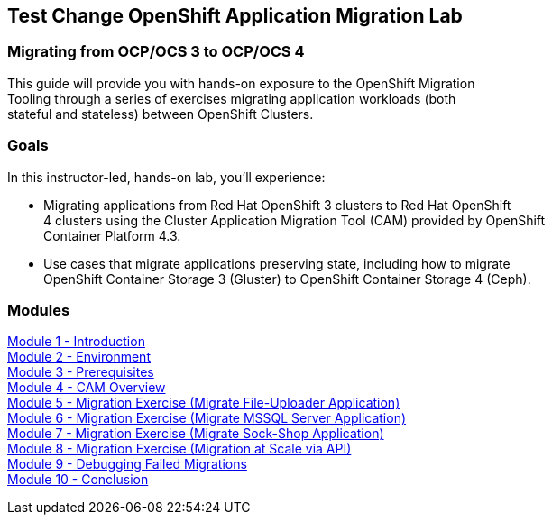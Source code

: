 :USER_GUID: %GUID%
:USERNAME: %user%
:CLUSTER: %cluster%


== Test Change OpenShift Application Migration Lab

=== Migrating from OCP/OCS 3 to OCP/OCS 4

This guide will provide you with hands-on exposure to the OpenShift Migration +
Tooling through a series of exercises migrating application workloads (both +
stateful and stateless) between OpenShift Clusters.

=== Goals

In this instructor-led, hands-on lab, you’ll experience:

* Migrating applications from Red Hat OpenShift 3 clusters to Red Hat OpenShift +
4 clusters using the Cluster Application Migration Tool (CAM) provided by OpenShift +
Container Platform 4.3.

* Use cases that migrate applications preserving state, including how to migrate +
OpenShift Container Storage 3 (Gluster) to OpenShift Container Storage 4 (Ceph).

=== Modules

link:/workshop/Intro[Module 1 - Introduction] +
link:/workshop/Environment[Module 2 - Environment] +
link:/workshop/Prereqs[Module 3 - Prerequisites] +
link:/workshop/Overview[Module 4 - CAM Overview] +
link:/workshop/exercises/Ex1[Module 5 - Migration Exercise (Migrate File-Uploader Application)] +
link:/workshop/exercises/Ex2[Module 6 - Migration Exercise (Migrate MSSQL Server Application)] +
link:/workshop/exercises/Ex3[Module 7 - Migration Exercise (Migrate Sock-Shop Application)] +
link:/workshop/exercises/Ex4[Module 8 - Migration Exercise (Migration at Scale via API)] +
link:/workshop/Debug[Module 9 - Debugging Failed Migrations] +
link:/workshop/Conclusion[Module 10 - Conclusion]
